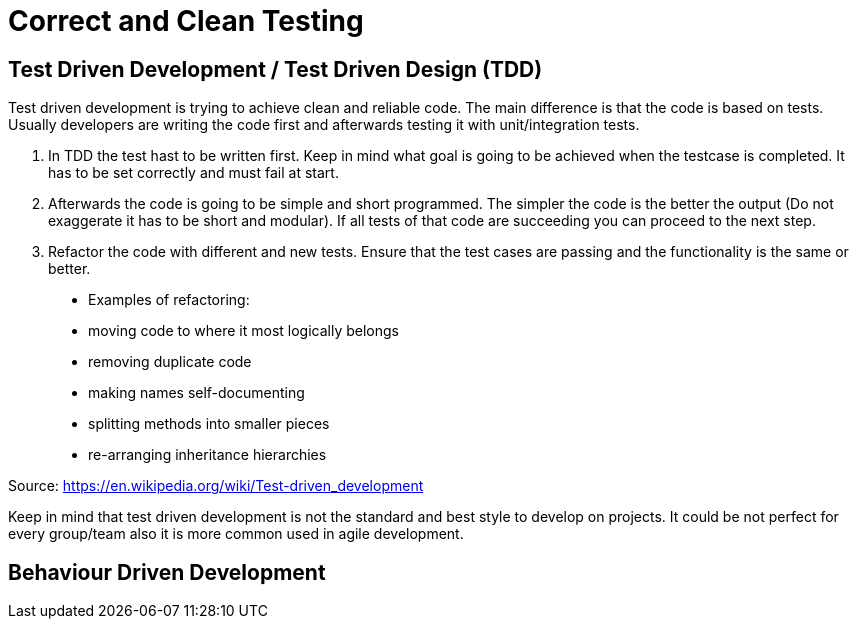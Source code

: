 = Correct and Clean Testing


== Test Driven Development / Test Driven Design (TDD)

Test driven development is trying to achieve clean and reliable code. The main difference is that the code is based on tests. Usually developers are writing the code first and afterwards testing it with unit/integration tests.

1. In TDD the test hast to be written first. Keep in mind what goal is going to be achieved when the testcase is completed. It has to be set correctly and must fail at start.

2. Afterwards the code is going to be simple and short programmed. The simpler the code is the better the output (Do not exaggerate it has to be short and modular). If all tests of that code are succeeding you can proceed to the next step.

3. Refactor the code with different and new tests. Ensure that the test cases are passing and the functionality is the same or better.


> * Examples of refactoring:
* moving code to where it most logically belongs
* removing duplicate code
* making names self-documenting
* splitting methods into smaller pieces
* re-arranging inheritance hierarchies

Source: https://en.wikipedia.org/wiki/Test-driven_development

Keep in mind that test driven development is not the standard and best style to develop on projects. It could be not perfect for every group/team also it is more common used in agile development.

== Behaviour Driven Development

